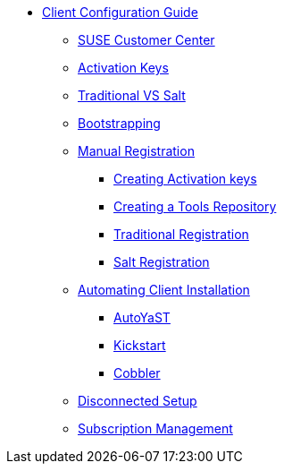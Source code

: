 
// Overview
* xref:client-config-overview.adoc[Client Configuration Guide]
** xref:clients-and-scc.adoc[SUSE Customer Center]
** xref:clients-and-activation-keys.adoc[Activation Keys]
** xref:traditional-vs-salt.adoc[Traditional VS Salt]
** xref:bootstrapping-clients.adoc[Bootstrapping]
// Registering Manually
** xref:manual-registration/manual-registration-overview.adoc[Manual Registration]
*** xref:manual-registration/creating-activation-keys.adoc[Creating Activation keys]
*** xref:manual-registration/creating-a-tools-repository.adoc[Creating a Tools Repository]
*** xref:manual-registration/traditional-registration.adoc[Traditional Registration]
*** xref:manual-registration/salt-registration.adoc[Salt Registration]
// Automating Installation
** xref:automating-installation/autoinstallation-methods.adoc[Automating Client Installation]
*** xref:automating-installation/autoyast.adoc[AutoYaST]
*** xref:automating-installation/kickstart.adoc[Kickstart]
*** xref:automating-installation/cobbler.adoc[Cobbler]
// Disconnected Setup
** xref:disconnected-setup.adoc[Disconnected Setup]
// Managing Subsriptions
** xref:subscription-management.adoc[Subscription Management]


